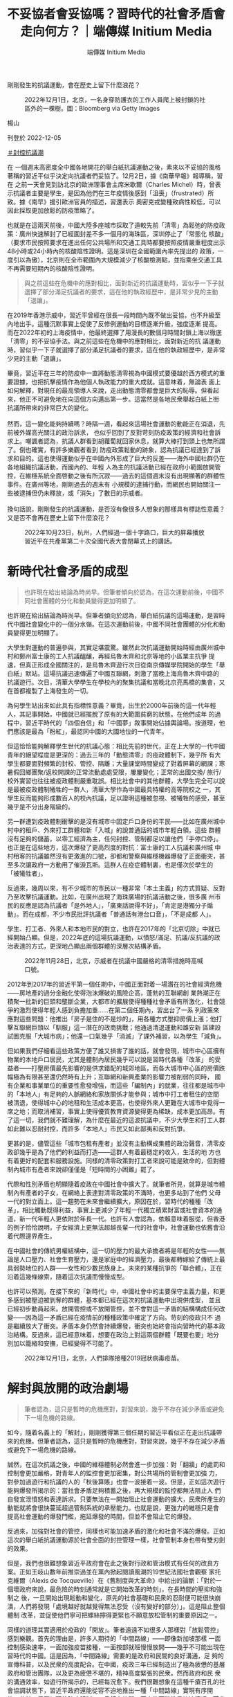 #+title: 不妥協者會妥協嗎？習時代的社會矛盾會走向何方？｜端傳媒 Initium Media
#+author: 端傳媒 Initium Media

剛剛發生的抗議運動，會在歷史上留下什麼浪花？

#+caption: 2022年12月1日，北京，一名身穿防護衣的工作人員爬上被封鎖的社區外的一棵樹。圖：Bloomberg via Getty Images
[[file:20221205-opinion-china-unlock-analysis/e9b3f600f7a24e17bdb9718584ecac28.jpg]]

楊山

刊登於 2022-12-05

[[https://theinitium.com/tags/_3553][＃封控抗議潮]]

在 一個週末高密度全中國各地開花的舉白紙抗議運動之後，素來以不妥協的風格著稱的習近平似乎決定向抗議者們妥協了。12月2日，據《南華早報》報導稱，習在 之前一天會見到訪北京的歐洲理事會主席米歇爾（Charles Michel）時，曾表示抗議者主要是學生，是因為他們在三年疫情後感到「沮喪」（frustrated）所致。據《南早》援引歐洲官員的描述，習還表示 奧密克戎變種致病性較低，可以因此採取更加放鬆的防疫策略了。

也就是在這兩天前後，中國大陸多座城市採取了遠較先前「清零」為鬆弛的防疫政策：廣州快速解封了已經圍封差不多一個月的海珠區，深圳停止了「常態化 核酸」（要求市民按照要求在進出任何公共場所和交通工具時都要按照疫情嚴重程度出示48小時或24小時內的核酸陰性證明。這是深圳在全國範圍內率先提出的 政策，一度引以為傲），北京則在全市範圍內大規模減少了核酸檢測點，並指乘坐交通工具不再需要短期內的核酸陰性證明。

#+begin_quote
與之前這些在危機中的應對相比，面對新近的抗議運動時，習似乎一下子就選擇了部分滿足抗議者的要求，這在他的執政經歷中，是非常少見的主動「退讓」。
#+end_quote

在2019年香港示威中，習近平曾經在很長一段時間內既不做出妥協，也不升級至內地出手。這種沉默事實上促使了反修例運動的目標逐漸升級，強度逐漸 提高。而在2022年初的上海疫情中，他最終選擇了用漫長的數個月時間封鎖上海以徹底「清零」的不妥協手法。與之前這些在危機中的應對相比，面對新近的抗 議運動時，習似乎一下子就選擇了部分滿足抗議者的要求，這在他的執政經歷中，是非常少見的主動「退讓」。

畢竟，習近平在三年的防疫中一直將動態清零視為中國模式要優越於西方模式的重要證據，也把抗擊疫情作為他個人執政能力的重大成就。這意味着，無論表 面上如何解釋，對現任的最高領導人來說，走出動態清零都會是巨大的恥辱。但看起來，他正不可避免地在向這個方向邁出第一步。這當然是各地民衆舉起白紙上街 抗議所帶來的非常巨大的變化。\\
\\
然而，這一變化能夠持續嗎？時隔一週，看起來這場社會運動的動能正在消退，先前被外媒高光關注的政治訴求， 也似乎回到了反對苛刻防疫政策的經濟和社會訴求上。嘲諷者認為，抗議人群看到胡蘿蔔就回家休息，就算大棒打到頭上也無所謂了。倒也確實，有許多樂觀者看到 防疫政策鬆動的跡象，認為抗議已經達到了訴求和目的。這也使得運動似乎在中國內外形成了巨大的反差------海外中國社群仍在各地組織抗議活動，而國內的、年輕 人為主的抗議活動已經在政府小範圍放開管控，在維穩系統全面啓動之後有所沉寂------過去的這個週末沒有出現顯著的群體性事件。在廣州等地，剛剛過去的週末有 小規模的逮捕行動，而網民也開始關注一些被逮捕但仍未釋放，或「消失」了數日的示威者。\\
\\
換句話說，剛剛發生的抗議運動，是否沒有像很多人想象的那樣具有標誌性意義？又是否不會再在歷史上留下什麼浪花？

#+caption: 2022年10月23日，杭州，人們經過一個十字路口，巨大的屏幕播放習近平在共產黨第二十次全國代表大會閉幕式上的講話。
[[file:20221205-opinion-china-unlock-analysis/4e36f194065d4e17b73f3d3fa4acac2d.jpg]]

* 新時代社會矛盾的成型
:PROPERTIES:
:CUSTOM_ID: 新時代社會矛盾的成型
:END:

#+begin_quote
也許現在給出結論為時尚早。但筆者傾向於認為，在這次運動前後，中國不同社會團體的分化和動員變得更加明顯了。

#+end_quote

也許現在給出結論為時尚早。但筆者傾向於認為，舉白紙抗議的這場運動，是習時代中國社會變化中的一個分水嶺。在這次運動前後，中國不同社會團體的分化和動員變得更加明顯了。

大學生對運動的普遍參與，其實足堪震驚。雖然此次抗議運動開始時經由廣州城中村和鄭州富士康的工人抗議醞釀，再經烏魯木齊和北京等地的小區業主抗爭 提速，但真正形成全國關注的，是烏魯木齊遊行次日從南京傳媒學院開始的學生「舉白紙」默站。這場抗議迅速傳遍了中國互聯網，刺激了當晚上海烏魯木齊中路的 抗議遊行。次日，清華大學學生在學校內的聚集抗議和當晚北京亮馬橋的集會，又在首都複製了上海發生的一切。

為何學生站出來如此具有指標性意義？畢竟，出生於2000年前後的這一代年輕人，其記事開始，中國就已經擺脫了原有的大範圍貧窮的狀態。在他們成年 的過程中，習近平時代的「四個自信」和「中國夢」敘事開始佔據輿論場。按道理，他們應該是最為「粉紅」，最認同中國的大國地位的一代青年。

但這恰恰能夠解釋學生世代的抗議心態：相比先前的世代，正在上大學的一代中國青年的絕望程度是更深的：過去三年的「動態清零」的疫政體制下，幾乎所 有大學生都要面對頻繁的封校、管控、隔離；大量課堂時間變成了對着屏幕的網課；寒暑假回鄉團聚/返校開課的正常流動處處受限，屢屢變化；正常的出國交換/ 旅行/校外實習也往往被疫政體制嚴重耽誤。相比社會中的其他群體，大學生完全可以說是最被疫政體制犧牲的一群人，清華大學作為中國最具特權的高等院校之 一，其學生反而能夠形成數百人的校內抗議，足以證明這種被忽視、被犧牲的感受，甚至幾乎是不分出身階級的。

另一群遭到疫政體制衝擊的是沒有城市中固定戶口身份的平民------比如在廣州城中村中的租戶、外來打工群體和新「入城」的說普通話的城市年輕白領。這些 群體沒有足夠的儲蓄，以零工經濟為主，任何封控、管制都足以讓他們「手停口停」。也正是在這些地方，這次爆發了更高烈度的對抗：富士康的工人抗議和廣州城 中村租客的抗議雖然沒有更激進的口號，卻都和警察與維穩機器爆發了正面衝突，甚至多次讓政府一方動用了催淚瓦斯。這群人在疫症體制裏，也是僅次於學生的 「被犧牲者」。

反過來，幾周以來，有不少城市的市民以一種非常「本土主義」的方式質疑、反對乃至攻擊抗議運動。比如，在廣州出現了海珠廣場的抗議活動之後，很多廣 州市民的反應是認為抗議者「是外地人」，「廣東話說得不好」，「肯定是港獨分子煽動」。而在成都，不少市民批評抗議者「普通話有港台口音」，「不是成都 人」。

學生、打工者、外來人和本地市民的對立，也許在2017年的「北京切除」中就已經開始凸顯。但是，2022年底的這場抗議運動，以憤怒/滿足、抗議/反抗議的政治表達的方式，更深地凸顯出兩個群體的深層次結構矛盾。

#+caption: 2022年11月28日，北京，示威者在抗議中國嚴格的清零措施時高喊口號。
[[file:20221205-opinion-china-unlock-analysis/ba7b42a306cf4ee1be2b184935264036.jpg]]

2012年到2017年的習近平第一個任期中，中國正面對着一場潛在的社會經濟危機------房地產的過分金融化使得泡沫爆破的風險企高，蓬勃的互聯網創 業熱潮正在積聚一批新的巨頭和壟斷企業，大都市的擴展使得種種社會矛盾有所激化，社會競爭的激烈使得年輕人感到負擔加重......在第二個任期內，習出台了一系 列政策來應對這些問題：他推出「房子是住的不是炒的」，用各種方式壓抑房價上漲；他打擊互聯網巨頭以「馴服」這一潛在的政商挑戰；他通過清退運動和雄安新 區建設試圖克服「大城市病」；他還一口氣幾乎「消滅」了課外補習，以為學生「減負」。

但如果我們仔細看這些政策方便了誰又損害了誰的話，就會發現，城市中心區擁有物業的本地戶口居民，尤其是體制內居民幾乎可以說是習時代各種「改革」 的受益者------打壓房價最先影響的是供求錯配的城郊地區，而各大城市中心區的房價跌幅極為有限甚至還仍然時有上升；互聯網和新興產業的影響力被削弱的同時， 國有企業和事業單位的重要性愈發增強，而這些「編制內」的就業，往往都是城市中的「本地人」有足夠的人脈網絡和家族關係才能參與；城市中打工者租住的空間 被清退，使得城中心的地租和生活成本更高，也使得外來人更難在大城市中覓得一席之地；而取消補習，事實上使得優質教育資源變得更為稀缺，成本更加高昂。有 了這一切，我們就不難理解，為什麼在最近的這波抗議中，不少大學生和打工人群如此難以忍耐封控，而許多「本地人」市民又如此鄙夷和反對抗爭。

更甚的是，儘管這些「城市包租有產者」並沒有主動構成集體的政治聲音，清零疫政卻幾乎是為了他們的利益而打造------這群人有着最穩定的收入，生活的地 方也有着更好的配套和服務設施。同樣的清零政策對打工者來說可能是致命的，但對體制內城市有產者來說卻僅僅是「短時間的小困難」罷了。

代際和性別矛盾也明顯隨着疫政在中國社會中擴大了。就筆者所見，就算是城市體制內有產者的子女，在網絡上表達對清零政策的不滿時，也更多站到了他們 父母一代的對立面上。這一趨勢在未來會繼續擴大，原因在於，習時代的種種「改革」，相比觸動既得利益，事實上更減少了年輕一代獨立積累財富或社會資本的通 道，新一代年輕人更依附於年長一代。也許有人會認為，依賴意味着服從，但香港的例子恰恰說明，子女經濟上更無法超越長輩一代的社會中，社會運動也依舊會沿 着代際邊界產生。

在中國社會的傳統男權結構中，這一切的壓力的最大承擔者將是年輕的女性------無論是人口壓力、社會生育壓力，還是家庭中的經濟壓力，最後都轉嫁給了傳統上最具弱勢地位的人群------女性和少數民族身上。未來的某種抗爭的「聯合體」，正在沿着這幾條線索，隨着這次抗議而慢慢成型。

也許可以預測，在接下來的「新時代」中，中國社會中的主要保守主義力量，和更多感到被壓迫被剝奪的群體，基本都已經在這次的抗議運動中出現併成型， 並且已經初步動員起來。放開管控或不放開管控，並不會對這一矛盾的結構構成任何改變------因為這一矛盾已經在疫情前的種種政策中確定了方向。苛刻的疫政只不 過是繼續放大了衝突。矛盾本身仍然會持續爆發，衝突也始終會指向習時代的基本政治結構。反過來，這已經意味着，想要在政治上對這兩個群體「既要也要」地分 別加以籠絡和安撫，已經變得不可能了。

#+caption: 2022年12月1日，北京，人們排隊接種2019冠狀病毒疫苗。
[[file:20221205-opinion-china-unlock-analysis/4a8de3f735a94ed992f26952c5f5f20a.jpg]]


* 解封與放開的政治劇場
:PROPERTIES:
:CUSTOM_ID: 解封與放開的政治劇場
:END:

#+begin_quote
筆者認為，這只是暫時的危機應對，對習來說，幾乎不存在減少矛盾或避免下一場危機的路線。

#+end_quote

如今，隨着名義上的「解封」，剛剛獲得第三個任期的習近平看似正在走出抗議帶來的危機。但筆者認為，這只是暫時的危機應對，對習來說，幾乎不存在減少矛盾或避免下一場危機的路線。

誠然，在這次抗議之後，中國的維穩體制必然會進一步加強：對「翻牆」的處罰和控制會更加嚴格，對青年人的監控會更加密集，對公共場所的管制會更加強 力，對參加過遊行和抗議的人的「秋後算賬」也會一波接着一波。但是，正如這次遊行能夠爆發所揭示的：當社會矛盾足夠積蓄之後，再大規模的監控都無法阻止人 們自發宣泄憤怒和表達訴求。只要無法在一開始阻止社會運動的擴大，民衆所產生的動能就將會很快蔓延超過管制系統的承壓能力。也就是說，更強力的維穩只是會 提高社會運動的爆發門檻，拖延爆發的時間，但並不會阻止它的爆發。

反過來，加強對社會的管控，同樣也可能加速矛盾的激化和社會不滿的爆發。正如這次的舉白紙抗議運動源於社會全面的封控管理一樣，社會管制本身也帶有雙刃劍的效果。

但是，我們也很難想象習近平政府會在此之後對行政和管治模式有任何的改良方案。正如王岐山數年前推崇過並在黨內掀起閱讀風潮的19世紀法國社會觀察 家托克維爾（Alexis de Tocqueville）在《舊制度與大革命》中給出的論斷：「對於一個壞政府來說，最危險的時刻通常就是它開始改革的時刻」，在長時間的壓抑和強制之 後，一旦開始出現鬆動和變化，原先的社會基礎和民衆的忍耐便可能很快崩潰，人們將發現「處境越好就越覺得無法忍受（沒有變好的部分）」。這是阻止整個體制 改革，並促使他們寧可把螺絲擰得更緊也不願意放松管制的重要原因之一。

同樣的道理其實適用於疫政的「開放」。筆者遠遠不如很多人那樣對「放鬆管控」感到樂觀。首先的理由是，許多人期待的「中間路線」------即像新加坡那樣 一面控制感染速率，一面加強疫苗接種，一面按部就班慢慢放開------幾乎不可能出現在習時代的中國。這是因為，「中間路線」需要的是政府和民間的良好溝通，足 夠的宣傳科普，以及民衆的高度配合。在中國，疫政三年已經制造出了極為疲憊的基層政府和管治團隊，以及更為疲憊不堪的，精神高度緊張的民衆。然而政府和民 衆的溝通效率，如遊行所揭示的，已經每況愈下。我們很難想象在這種千瘡百孔的社會協調狀態下，習近平政府還能從容不迫地推出一種「中間路線」實現有序開 放。此外，層層加碼的防疫體制，一旦轉向放開，更大的可能性是快速潰退，而非有序撤退。

#+caption: 2022年12月1日，北京，身穿防護服的工作人員拆除被封鎖的社區外的臨時避難所。
[[file:20221205-opinion-china-unlock-analysis/999b4fa4829b4d8290f0b113fa9c74da.jpg]]

更可能的局面是，中國從疫政模式「開放」的過程將是兩種模式的混合體。一種是繼續先前的動態清零模式，很多地方在意識到自己無力應對大規模感染後， 可能將持續核酸、清零、強制隔離，尤其警惕那些「放開」了的城市。另一種則是「躺平」模式，就像廣州和重慶那樣，雖然疫苗接種率也沒有提高，也沒有有序的 疫苗接種計劃，但是迫於疫情和政策執行的壓力，必須要開始放鬆。這很有可能是未來一年中國社會面臨的雙重困境------又不自由，又亂成一團。

在這種混亂局面中，習時代的官僚和忠臣們將會比先前的五年有更多機會實現自己的自主發揮。截至目前，習仍然沒有對國內作任何有關疫政的表態和發言。 這顯示出他似乎希望無論最後是放開還是堅持清零，責任都能不要完全由自己來獨自承擔。這就意味着地方大員們既多了更多的「背鍋」責任，也就相應有了更靈活 的施政空間。於是我們已經看到，在廣州重慶等地解除封控的同時，杭州上海等地正在管制得更加嚴格。2020年初那種地方上各自為戰的局面，可能以更大規 模、更長時間的方式再次上演一遍。習時代的下級官員的新派系的形成和衝突，也許也會在其中浮出水面。

我們完全可以想象的是，所謂「放開」只是很多未來的艱難的開始。之所以會有清零和放開之爭，就已經說明了現有的執政模式在信息傳導、決策效率、責任 分配上出現了一連串的問題。而不要忘記：就算是2022年的嚴格清零，中國經濟也仍舊保持着正增長。現有的社會矛盾，在更大的經濟困難面前還僅僅是剛剛開 始。在未來，隨着中美經濟競爭的加劇和可能產生的其他地緣政治震盪，中國國內已經成型的社會矛盾和經濟衝突，必然會讓社會運動變得更加頻繁------除非矛盾的 其中一方取得了決定性的勝利，讓另外一方徹底退出歷史舞台。

[[https://theinitium.com/tags/_3553][＃封控抗議潮]]

本刊載內容版權為端傳媒或相關單位所有，未經[[mailto:editor@theinitium.com][端傳媒編輯部]]授權，請勿轉載或複製，否則即為侵權。
